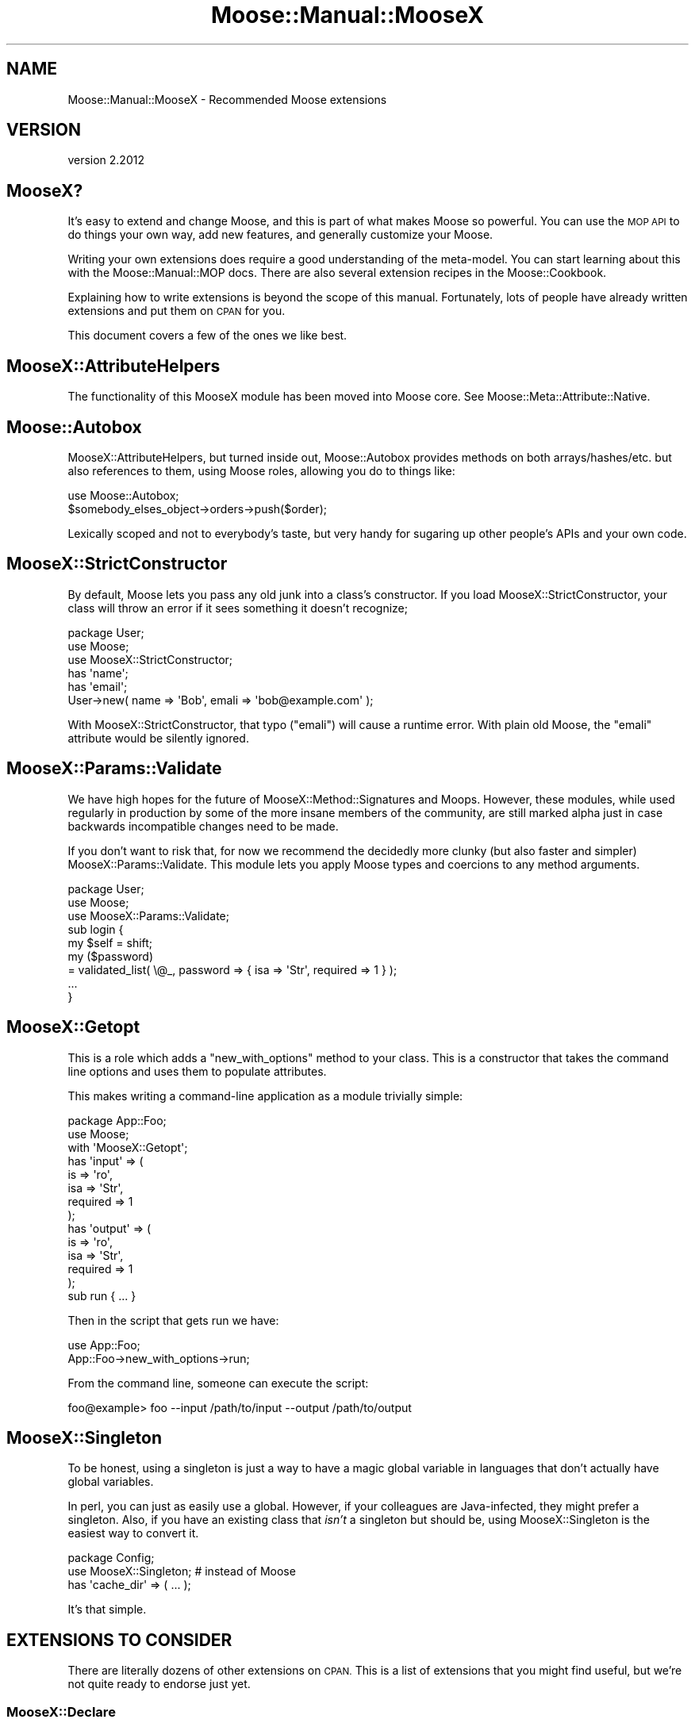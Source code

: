 .\" Automatically generated by Pod::Man 4.10 (Pod::Simple 3.35)
.\"
.\" Standard preamble:
.\" ========================================================================
.de Sp \" Vertical space (when we can't use .PP)
.if t .sp .5v
.if n .sp
..
.de Vb \" Begin verbatim text
.ft CW
.nf
.ne \\$1
..
.de Ve \" End verbatim text
.ft R
.fi
..
.\" Set up some character translations and predefined strings.  \*(-- will
.\" give an unbreakable dash, \*(PI will give pi, \*(L" will give a left
.\" double quote, and \*(R" will give a right double quote.  \*(C+ will
.\" give a nicer C++.  Capital omega is used to do unbreakable dashes and
.\" therefore won't be available.  \*(C` and \*(C' expand to `' in nroff,
.\" nothing in troff, for use with C<>.
.tr \(*W-
.ds C+ C\v'-.1v'\h'-1p'\s-2+\h'-1p'+\s0\v'.1v'\h'-1p'
.ie n \{\
.    ds -- \(*W-
.    ds PI pi
.    if (\n(.H=4u)&(1m=24u) .ds -- \(*W\h'-12u'\(*W\h'-12u'-\" diablo 10 pitch
.    if (\n(.H=4u)&(1m=20u) .ds -- \(*W\h'-12u'\(*W\h'-8u'-\"  diablo 12 pitch
.    ds L" ""
.    ds R" ""
.    ds C` ""
.    ds C' ""
'br\}
.el\{\
.    ds -- \|\(em\|
.    ds PI \(*p
.    ds L" ``
.    ds R" ''
.    ds C`
.    ds C'
'br\}
.\"
.\" Escape single quotes in literal strings from groff's Unicode transform.
.ie \n(.g .ds Aq \(aq
.el       .ds Aq '
.\"
.\" If the F register is >0, we'll generate index entries on stderr for
.\" titles (.TH), headers (.SH), subsections (.SS), items (.Ip), and index
.\" entries marked with X<> in POD.  Of course, you'll have to process the
.\" output yourself in some meaningful fashion.
.\"
.\" Avoid warning from groff about undefined register 'F'.
.de IX
..
.nr rF 0
.if \n(.g .if rF .nr rF 1
.if (\n(rF:(\n(.g==0)) \{\
.    if \nF \{\
.        de IX
.        tm Index:\\$1\t\\n%\t"\\$2"
..
.        if !\nF==2 \{\
.            nr % 0
.            nr F 2
.        \}
.    \}
.\}
.rr rF
.\" ========================================================================
.\"
.IX Title "Moose::Manual::MooseX 3"
.TH Moose::Manual::MooseX 3 "2019-11-22" "perl v5.28.2" "User Contributed Perl Documentation"
.\" For nroff, turn off justification.  Always turn off hyphenation; it makes
.\" way too many mistakes in technical documents.
.if n .ad l
.nh
.SH "NAME"
Moose::Manual::MooseX \- Recommended Moose extensions
.SH "VERSION"
.IX Header "VERSION"
version 2.2012
.SH "MooseX?"
.IX Header "MooseX?"
It's easy to extend and change Moose, and this is part of what makes
Moose so powerful. You can use the \s-1MOP API\s0 to do things your own way,
add new features, and generally customize your Moose.
.PP
Writing your own extensions does require a good understanding of the
meta-model. You can start learning about this with the
Moose::Manual::MOP docs. There are also several extension recipes
in the Moose::Cookbook.
.PP
Explaining how to write extensions is beyond the scope of this
manual. Fortunately, lots of people have already written extensions
and put them on \s-1CPAN\s0 for you.
.PP
This document covers a few of the ones we like best.
.SH "MooseX::AttributeHelpers"
.IX Header "MooseX::AttributeHelpers"
The functionality of this MooseX module has been moved into Moose core.
See Moose::Meta::Attribute::Native.
.SH "Moose::Autobox"
.IX Header "Moose::Autobox"
MooseX::AttributeHelpers, but turned inside out, Moose::Autobox provides
methods on both arrays/hashes/etc. but also references to them, using
Moose roles, allowing you do to things like:
.PP
.Vb 1
\&  use Moose::Autobox;
\&
\&  $somebody_elses_object\->orders\->push($order);
.Ve
.PP
Lexically scoped and not to everybody's taste, but very handy for sugaring
up other people's APIs and your own code.
.SH "MooseX::StrictConstructor"
.IX Header "MooseX::StrictConstructor"
By default, Moose lets you pass any old junk into a class's
constructor. If you load MooseX::StrictConstructor, your class will
throw an error if it sees something it doesn't recognize;
.PP
.Vb 1
\&  package User;
\&
\&  use Moose;
\&  use MooseX::StrictConstructor;
\&
\&  has \*(Aqname\*(Aq;
\&  has \*(Aqemail\*(Aq;
\&
\&  User\->new( name => \*(AqBob\*(Aq, emali => \*(Aqbob@example.com\*(Aq );
.Ve
.PP
With MooseX::StrictConstructor, that typo (\*(L"emali\*(R") will cause a
runtime error. With plain old Moose, the \*(L"emali\*(R" attribute would be
silently ignored.
.SH "MooseX::Params::Validate"
.IX Header "MooseX::Params::Validate"
We have high hopes for the future of MooseX::Method::Signatures and
Moops. However, these modules, while used regularly in
production by some of the more insane members of the community, are
still marked alpha just in case backwards incompatible changes need to
be made.
.PP
If you don't want to risk that, for now we recommend the decidedly more
clunky (but also faster and simpler) MooseX::Params::Validate. This
module lets you apply Moose types and coercions to any method
arguments.
.PP
.Vb 1
\&  package User;
\&
\&  use Moose;
\&  use MooseX::Params::Validate;
\&
\&  sub login {
\&      my $self = shift;
\&      my ($password)
\&          = validated_list( \e@_, password => { isa => \*(AqStr\*(Aq, required => 1 } );
\&
\&      ...
\&  }
.Ve
.SH "MooseX::Getopt"
.IX Header "MooseX::Getopt"
This is a role which adds a \f(CW\*(C`new_with_options\*(C'\fR method to your
class. This is a constructor that takes the command line options and
uses them to populate attributes.
.PP
This makes writing a command-line application as a module trivially
simple:
.PP
.Vb 1
\&  package App::Foo;
\&
\&  use Moose;
\&  with \*(AqMooseX::Getopt\*(Aq;
\&
\&  has \*(Aqinput\*(Aq => (
\&      is       => \*(Aqro\*(Aq,
\&      isa      => \*(AqStr\*(Aq,
\&      required => 1
\&  );
\&
\&  has \*(Aqoutput\*(Aq => (
\&      is       => \*(Aqro\*(Aq,
\&      isa      => \*(AqStr\*(Aq,
\&      required => 1
\&  );
\&
\&  sub run { ... }
.Ve
.PP
Then in the script that gets run we have:
.PP
.Vb 1
\&  use App::Foo;
\&
\&  App::Foo\->new_with_options\->run;
.Ve
.PP
From the command line, someone can execute the script:
.PP
.Vb 1
\&  foo@example> foo \-\-input /path/to/input \-\-output /path/to/output
.Ve
.SH "MooseX::Singleton"
.IX Header "MooseX::Singleton"
To be honest, using a singleton is just a way to have a magic global
variable in languages that don't actually have global variables.
.PP
In perl, you can just as easily use a global. However, if your
colleagues are Java-infected, they might prefer a singleton. Also, if
you have an existing class that \fIisn't\fR a singleton but should be,
using MooseX::Singleton is the easiest way to convert it.
.PP
.Vb 1
\&  package Config;
\&
\&  use MooseX::Singleton; # instead of Moose
\&
\&  has \*(Aqcache_dir\*(Aq => ( ... );
.Ve
.PP
It's that simple.
.SH "EXTENSIONS TO CONSIDER"
.IX Header "EXTENSIONS TO CONSIDER"
There are literally dozens of other extensions on \s-1CPAN.\s0 This is a list
of extensions that you might find useful, but we're not quite ready to
endorse just yet.
.SS "MooseX::Declare"
.IX Subsection "MooseX::Declare"
MooseX::Declare is based on Devel::Declare, a giant bag of crack
originally implemented by mst with the goal of upsetting the perl core
developers so much by its very existence that they implemented proper
keyword handling in the core.
.PP
As of perl5 version 14, this goal has been achieved, and modules such
as Devel::CallParser, Function::Parameters, and Keyword::Simple provide
mechanisms to mangle perl syntax that don't require hallucinogenic
drugs to interpret the error messages they produce.
.PP
If you want to use declarative syntax in new code, please for the love
of kittens get yourself a recent perl and look at Moops instead.
.SS "MooseX::Types"
.IX Subsection "MooseX::Types"
This extension helps you build a type library for your application. It
also lets you predeclare type names and use them as barewords.
.PP
.Vb 2
\&  use MooseX::Types \-declare => [\*(AqPositiveInt\*(Aq];
\&  use MooseX::Types::Moose \*(AqInt\*(Aq;
\&
\&  subtype PositiveInt,
\&      as Int,
\&      where { $_ > 0 },
\&      message { "Int is not larger than 0" };
.Ve
.PP
One nice feature is that those bareword names are actually namespaced
in Moose's type registry, so multiple applications can use the same
bareword names, even if the type definitions differ.
.SS "MooseX::Types::Structured"
.IX Subsection "MooseX::Types::Structured"
This extension builds on top of MooseX::Types to let you declare
complex data structure types.
.PP
.Vb 3
\&  use MooseX::Types \-declare => [ qw( Name Color ) ];
\&  use MooseX::Types::Moose qw(Str Int);
\&  use MooseX::Types::Structured qw(Dict Tuple Optional);
\&
\&  subtype Name
\&      => as Dict[ first => Str, middle => Optional[Str], last => Str ];
\&
\&  subtype Color
\&      => as Tuple[ Int, Int, Int, Optional[Int] ];
.Ve
.PP
Of course, you could always use objects to represent these sorts of
things too.
.SS "MooseX::ClassAttribute"
.IX Subsection "MooseX::ClassAttribute"
This extension provides class attributes for Moose classes. The
declared class attributes are introspectable just like regular Moose
attributes.
.PP
.Vb 1
\&  package User;
\&
\&  use Moose;
\&  use MooseX::ClassAttribute;
\&
\&  has \*(Aqname\*(Aq => ( ... );
\&
\&  class_has \*(AqCache\*(Aq => ( ... );
.Ve
.PP
Note however that this class attribute does \fInot\fR inherit like a
Class::Data::Inheritable or similar attribute \- calling
.PP
.Vb 1
\&  $subclass\->Cache($cache);
.Ve
.PP
will set it for the superclass as well. Additionally, class data is usually
The Wrong Thing To Do in a strongly \s-1OO\s0 program since it makes testing a
lot harder \- consider carefully whether you'd be better off with an object
that's passed around instead.
.SS "MooseX::Daemonize"
.IX Subsection "MooseX::Daemonize"
This is a role that provides a number of methods useful for creating a
daemon, including methods for starting and stopping, managing a \s-1PID\s0
file, and signal handling.
.SS "MooseX::Role::Parameterized"
.IX Subsection "MooseX::Role::Parameterized"
If you find yourself wanting a role that customizes itself for each
consumer, this is the tool for you. With this module, you can create a
role that accepts parameters and generates attributes, methods, etc. on
a customized basis for each consumer.
.SS "MooseX::POE"
.IX Subsection "MooseX::POE"
This is a small wrapper that ties together a Moose class with
\&\f(CW\*(C`POE::Session\*(C'\fR, and gives you an \f(CW\*(C`event\*(C'\fR sugar function to declare
event handlers.
.SS "MooseX::FollowPBP"
.IX Subsection "MooseX::FollowPBP"
Automatically names all accessors \fIPerl Best Practices\fR\-style,
\&\*(L"get_size\*(R" and \*(L"set_size\*(R".
.SS "MooseX::SemiAffordanceAccessor"
.IX Subsection "MooseX::SemiAffordanceAccessor"
Automatically names all accessors with an explicit set and implicit
get, \*(L"size\*(R" and \*(L"set_size\*(R".
.SS "MooseX::NonMoose"
.IX Subsection "MooseX::NonMoose"
MooseX::NonMoose allows for easily subclassing non-Moose classes with Moose,
taking care of the annoying details connected with doing this, such as
setting up proper inheritance from Moose::Object and installing
(and inlining, at make_immutable time) a constructor that makes sure things
like \s-1BUILD\s0 methods are called.
.SH "AUTHORS"
.IX Header "AUTHORS"
.IP "\(bu" 4
Stevan Little <stevan.little@iinteractive.com>
.IP "\(bu" 4
Dave Rolsky <autarch@urth.org>
.IP "\(bu" 4
Jesse Luehrs <doy@tozt.net>
.IP "\(bu" 4
Shawn M Moore <code@sartak.org>
.IP "\(bu" 4
יובל קוג'מן (Yuval Kogman) <nothingmuch@woobling.org>
.IP "\(bu" 4
Karen Etheridge <ether@cpan.org>
.IP "\(bu" 4
Florian Ragwitz <rafl@debian.org>
.IP "\(bu" 4
Hans Dieter Pearcey <hdp@weftsoar.net>
.IP "\(bu" 4
Chris Prather <chris@prather.org>
.IP "\(bu" 4
Matt S Trout <mst@shadowcat.co.uk>
.SH "COPYRIGHT AND LICENSE"
.IX Header "COPYRIGHT AND LICENSE"
This software is copyright (c) 2006 by Infinity Interactive, Inc.
.PP
This is free software; you can redistribute it and/or modify it under
the same terms as the Perl 5 programming language system itself.
